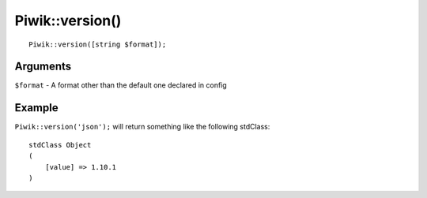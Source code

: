 Piwik::version()
================
::
	
	Piwik::version([string $format]);

Arguments
---------

``$format`` - A format other than the default one declared in config

Example
-------

``Piwik::version('json');`` will return something like the following stdClass:
::
	
	stdClass Object
	(
	    [value] => 1.10.1
	)